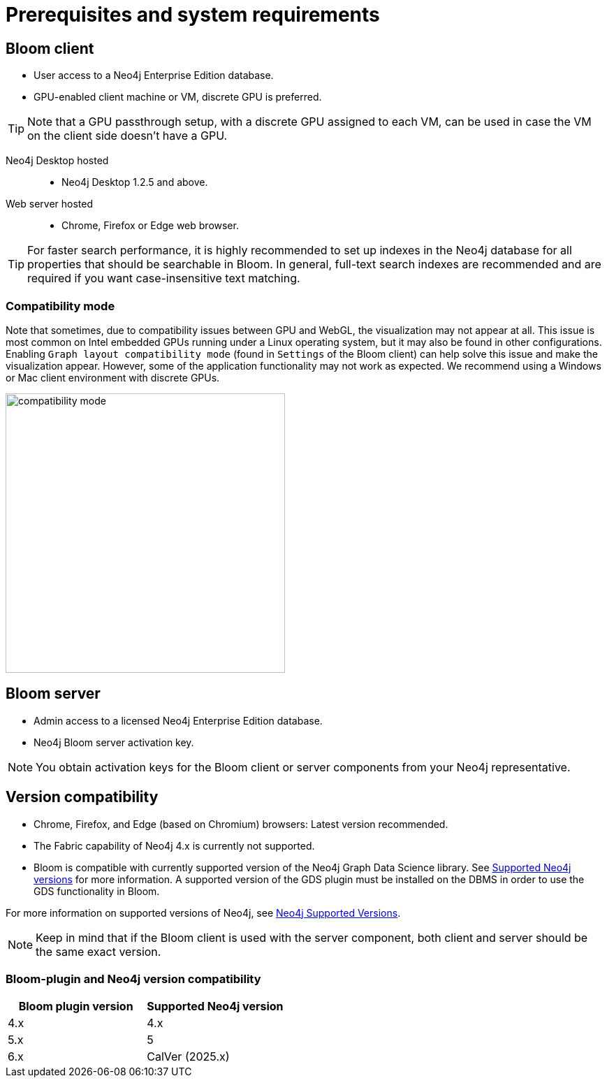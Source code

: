 :description: Prerequisites for Neo4j Bloom.

[[bloom-prerequisistes]]
= Prerequisites and system requirements

[[bloom-client]]
== Bloom client

* User access to a Neo4j Enterprise Edition database.
* GPU-enabled client machine or VM, discrete GPU is preferred.

[TIP]
Note that a GPU passthrough setup, with a discrete GPU assigned to each VM, can be used in case the VM on the client side doesn't have a GPU.

Neo4j Desktop hosted:::
** Neo4j Desktop 1.2.5 and above.

Web server hosted:::
** Chrome, Firefox or Edge web browser.

[TIP]
For faster search performance, it is highly recommended to set up indexes in the Neo4j database for all properties that should be searchable in Bloom.
In general, full-text search indexes are recommended and are required if you want case-insensitive text matching.


[[compatibility-mode]]
=== Compatibility mode

Note that sometimes, due to compatibility issues between GPU and WebGL, the visualization may not appear at all.
This issue is most common on Intel embedded GPUs running under a Linux operating system, but it may also be found in other configurations.
Enabling `Graph layout compatibility mode` (found in `Settings` of the Bloom client) can help solve this issue and make the visualization appear.
However, some of the application functionality may not work as expected.
We recommend using a Windows or Mac client environment with discrete GPUs.

[.shadow]
image::compatibility-mode.png[width=400,align="center"]


[[bloom-server]]
== Bloom server

* Admin access to a licensed Neo4j Enterprise Edition database.
* Neo4j Bloom server activation key.


[NOTE]
--
You obtain activation keys for the Bloom client or server components from your Neo4j representative.
--

[[version-compatibility]]
== Version compatibility

* Chrome, Firefox, and Edge (based on Chromium) browsers: Latest version recommended.
* The Fabric capability of Neo4j 4.x is currently not supported.
* Bloom is compatible with currently supported version of the Neo4j Graph Data Science library.
See link:https://neo4j.com/docs/graph-data-science/current/installation/supported-neo4j-versions/[Supported Neo4j versions] for more information.
A supported version of the GDS plugin must be installed on the DBMS in order to use the GDS functionality in Bloom.

For more information on supported versions of Neo4j, see link:https://support.neo4j.com/hc/en-us/articles/115013134648-Neo4j-Supported-Versions[Neo4j Supported Versions].

[NOTE]
====
Keep in mind that if the Bloom client is used with the server component, both client and server should be the same exact version.
====

[[bloom-plugin-compatibility]]
=== Bloom-plugin and Neo4j version compatibility

[cols="<,<", options=header]
|===
| Bloom plugin version
| Supported Neo4j version

| 4.x
| 4.x

| 5.x
| 5

| 6.x
| CalVer (2025.x)
|===